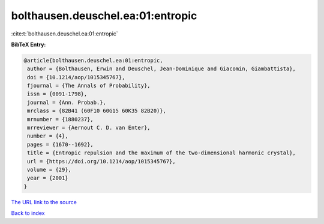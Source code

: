 bolthausen.deuschel.ea:01:entropic
==================================

:cite:t:`bolthausen.deuschel.ea:01:entropic`

**BibTeX Entry:**

.. code-block:: bibtex

   @article{bolthausen.deuschel.ea:01:entropic,
    author = {Bolthausen, Erwin and Deuschel, Jean-Dominique and Giacomin, Giambattista},
    doi = {10.1214/aop/1015345767},
    fjournal = {The Annals of Probability},
    issn = {0091-1798},
    journal = {Ann. Probab.},
    mrclass = {82B41 (60F10 60G15 60K35 82B20)},
    mrnumber = {1880237},
    mrreviewer = {Aernout C. D. van Enter},
    number = {4},
    pages = {1670--1692},
    title = {Entropic repulsion and the maximum of the two-dimensional harmonic crystal},
    url = {https://doi.org/10.1214/aop/1015345767},
    volume = {29},
    year = {2001}
   }
`The URL link to the source <ttps://doi.org/10.1214/aop/1015345767}>`_


`Back to index <../By-Cite-Keys.html>`_
